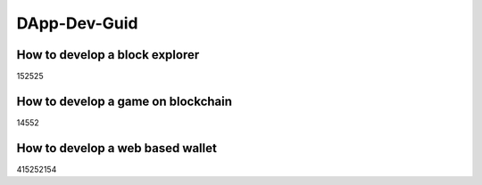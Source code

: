 ==================
DApp-Dev-Guid
==================

How to develop a block explorer
=================================

152525

How to develop a game on blockchain
=====================================

14552



How to develop a web based wallet
=======================================

415252154